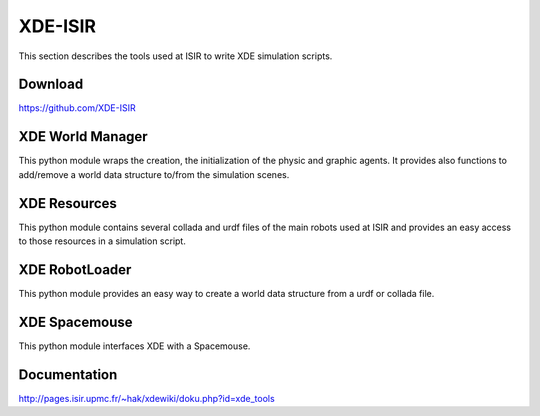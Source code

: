 XDE-ISIR
========

This section describes the tools used at ISIR to write XDE simulation scripts.

Download
--------

https://github.com/XDE-ISIR

XDE World Manager
-----------------

This python module wraps the creation, the initialization of the physic and graphic agents.
It provides also functions to add/remove a world data structure to/from the simulation scenes.

XDE Resources
-------------

This python module contains several collada and urdf files of the main robots used at ISIR
and provides an easy access to those resources in a simulation script.

XDE RobotLoader
---------------

This python module provides an easy way to create a world data structure from a urdf or collada file.

XDE Spacemouse
--------------

This python module interfaces XDE with a Spacemouse.

Documentation
-------------

http://pages.isir.upmc.fr/~hak/xdewiki/doku.php?id=xde_tools
